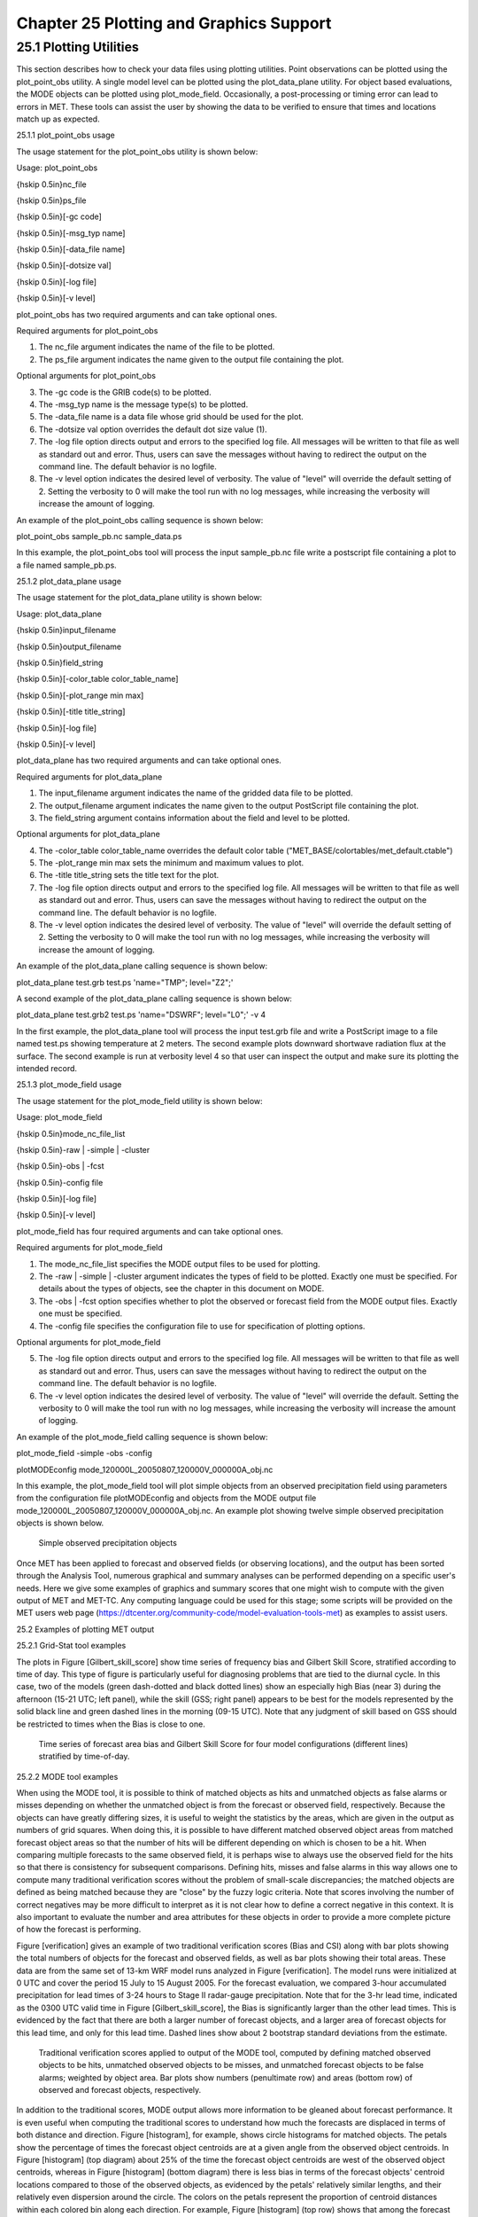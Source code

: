 .. _plotting:

Chapter 25 Plotting and Graphics Support
========================================

25.1 Plotting Utilities
_______________________

This section describes how to check your data files using plotting utilities. Point observations can be plotted using the plot_point_obs utility. A single model level can be plotted using the plot_data_plane utility. For object based evaluations, the MODE objects can be plotted using plot_mode_field. Occasionally, a post-processing or timing error can lead to errors in MET. These tools can assist the user by showing the data to be verified to ensure that times and locations match up as expected. 

25.1.1 plot_point_obs usage

The usage statement for the plot_point_obs utility is shown below:

Usage: plot_point_obs

{\hskip 0.5in}nc_file

{\hskip 0.5in}ps_file

{\hskip 0.5in}[-gc code]

{\hskip 0.5in}[-msg_typ name]

{\hskip 0.5in}[-data_file name]

{\hskip 0.5in}[-dotsize val]

{\hskip 0.5in}[-log file]

{\hskip 0.5in}[-v level]

plot_point_obs has two required arguments and can take optional ones. 

Required arguments for plot_point_obs

1. The nc_file argument indicates the name of the file to be plotted.

2. The ps_file argument indicates the name given to the output file containing the plot.

Optional arguments for plot_point_obs

3. The -gc code is the GRIB code(s) to be plotted.

4. The -msg_typ name is the message type(s) to be plotted.

5. The -data_file name is a data file whose grid should be used for the plot. 

6. The -dotsize val option overrides the default dot size value (1). 

7. The -log file option directs output and errors to the specified log file. All messages will be written to that file as well as standard out and error. Thus, users can save the messages without having to redirect the output on the command line. The default behavior is no logfile. 

8. The -v level option indicates the desired level of verbosity. The value of "level" will override the default setting of 2. Setting the verbosity to 0 will make the tool run with no log messages, while increasing the verbosity will increase the amount of logging.

An example of the plot_point_obs calling sequence is shown below:

plot_point_obs sample_pb.nc sample_data.ps

In this example, the plot_point_obs tool will process the input sample_pb.nc file write a postscript file containing a plot to a file named sample_pb.ps.

25.1.2 plot_data_plane usage

The usage statement for the plot_data_plane utility is shown below:

Usage: plot_data_plane

{\hskip 0.5in}input_filename

{\hskip 0.5in}output_filename

{\hskip 0.5in}field_string

{\hskip 0.5in}[-color_table color_table_name]

{\hskip 0.5in}[-plot_range min max]

{\hskip 0.5in}[-title title_string]

{\hskip 0.5in}[-log file]

{\hskip 0.5in}[-v level]

plot_data_plane has two required arguments and can take optional ones. 

Required arguments for plot_data_plane

1. The input_filename argument indicates the name of the gridded data file to be plotted.

2. The output_filename argument indicates the name given to the output PostScript file containing the plot.

3. The field_string argument contains information about the field and level to be plotted.

Optional arguments for plot_data_plane

4. The -color_table color_table_name overrides the default color table ("MET_BASE/colortables/met_default.ctable")

5. The -plot_range min max sets the minimum and maximum values to plot.

6. The -title title_string sets the title text for the plot. 

7. The -log file option directs output and errors to the specified log file. All messages will be written to that file as well as standard out and error. Thus, users can save the messages without having to redirect the output on the command line. The default behavior is no logfile. 

8. The -v level option indicates the desired level of verbosity. The value of "level" will override the default setting of 2. Setting the verbosity to 0 will make the tool run with no log messages, while increasing the verbosity will increase the amount of logging.

An example of the plot_data_plane calling sequence is shown below:

plot_data_plane test.grb test.ps 'name="TMP"; level="Z2";'

A second example of the plot_data_plane calling sequence is shown below:

plot_data_plane test.grb2 test.ps 'name="DSWRF"; level="L0";' -v 4

In the first example, the plot_data_plane tool will process the input test.grb file and write a PostScript image to a file named test.ps showing temperature at 2 meters. The second example plots downward shortwave radiation flux at the surface. The second example is run at verbosity level 4 so that user can inspect the output and make sure its plotting the intended record.

25.1.3 plot_mode_field usage

The usage statement for the plot_mode_field utility is shown below:

Usage: plot_mode_field

{\hskip 0.5in}mode_nc_file_list

{\hskip 0.5in}-raw | -simple | -cluster

{\hskip 0.5in}-obs | -fcst

{\hskip 0.5in}-config file

{\hskip 0.5in}[-log file]

{\hskip 0.5in}[-v level]

plot_mode_field has four required arguments and can take optional ones. 

Required arguments for plot_mode_field

1. The mode_nc_file_list specifies the MODE output files to be used for plotting. 

2. The -raw | -simple | -cluster argument indicates the types of field to be plotted. Exactly one must be specified. For details about the types of objects, see the chapter in this document on MODE.

3. The -obs | -fcst option specifies whether to plot the observed or forecast field from the MODE output files. Exactly one must be specified.

4. The -config file specifies the configuration file to use for specification of plotting options.

Optional arguments for plot_mode_field

5. The -log file option directs output and errors to the specified log file. All messages will be written to that file as well as standard out and error. Thus, users can save the messages without having to redirect the output on the command line. The default behavior is no logfile. 

6. The -v level option indicates the desired level of verbosity. The value of "level" will override the default. Setting the verbosity to 0 will make the tool run with no log messages, while increasing the verbosity will increase the amount of logging.

An example of the plot_mode_field calling sequence is shown below:

plot_mode_field -simple -obs -config \

plotMODEconfig mode_120000L_20050807_120000V_000000A_obj.nc

In this example, the plot_mode_field tool will plot simple objects from an observed precipitation field using parameters from the configuration file plotMODEconfig and objects from the MODE output file mode_120000L_20050807_120000V_000000A_obj.nc. An example plot showing twelve simple observed precipitation objects is shown below. 

.. _plotting_fig1

.. figure:: figure/plotting_fig1.png
	    
   Simple observed precipitation objects

Once MET has been applied to forecast and observed fields (or observing locations), and the output has been sorted through the Analysis Tool, numerous graphical and summary analyses can be performed depending on a specific user's needs. Here we give some examples of graphics and summary scores that one might wish to compute with the given output of MET and MET-TC. Any computing language could be used for this stage; some scripts will be provided on the MET users web page (https://dtcenter.org/community-code/model-evaluation-tools-met) as examples to assist users.

25.2 Examples of plotting MET output

25.2.1 Grid-Stat tool examples

The plots in Figure [Gilbert_skill_score] show time series of frequency bias and Gilbert Skill Score, stratified according to time of day. This type of figure is particularly useful for diagnosing problems that are tied to the diurnal cycle. In this case, two of the models (green dash-dotted and black dotted lines) show an especially high Bias (near 3) during the afternoon (15-21 UTC; left panel), while the skill (GSS; right panel) appears to be best for the models represented by the solid black line and green dashed lines in the morning (09-15 UTC). Note that any judgment of skill based on GSS should be restricted to times when the Bias is close to one. 

.. _plotting_fig2

.. figure:: figure/plotting_fig2.gif

   Time series of forecast area bias and Gilbert Skill Score for four model configurations (different lines) stratified by time-of-day.

25.2.2 MODE tool examples

When using the MODE tool, it is possible to think of matched objects as hits and unmatched objects as false alarms or misses depending on whether the unmatched object is from the forecast or observed field, respectively. Because the objects can have greatly differing sizes, it is useful to weight the statistics by the areas, which are given in the output as numbers of grid squares. When doing this, it is possible to have different matched observed object areas from matched forecast object areas so that the number of hits will be different depending on which is chosen to be a hit. When comparing multiple forecasts to the same observed field, it is perhaps wise to always use the observed field for the hits so that there is consistency for subsequent comparisons. Defining hits, misses and false alarms in this way allows one to compute many traditional verification scores without the problem of small-scale discrepancies; the matched objects are defined as being matched because they are "close" by the fuzzy logic criteria. Note that scores involving the number of correct negatives may be more difficult to interpret as it is not clear how to define a correct negative in this context. It is also important to evaluate the number and area attributes for these objects in order to provide a more complete picture of how the forecast is performing. 

Figure [verification] gives an example of two traditional verification scores (Bias and CSI) along with bar plots showing the total numbers of objects for the forecast and observed fields, as well as bar plots showing their total areas. These data are from the same set of 13-km WRF model runs analyzed in Figure [verification]. The model runs were initialized at 0 UTC and cover the period 15 July to 15 August 2005. For the forecast evaluation, we compared 3-hour accumulated precipitation for lead times of 3-24 hours to Stage II radar-gauge precipitation. Note that for the 3-hr lead time, indicated as the 0300 UTC valid time in Figure [Gilbert_skill_score], the Bias is significantly larger than the other lead times. This is evidenced by the fact that there are both a larger number of forecast objects, and a larger area of forecast objects for this lead time, and only for this lead time. Dashed lines show about 2 bootstrap standard deviations from the estimate.

.. _plotting_fig3

.. figure:: figure/plotting_fig3.gif

   Traditional verification scores applied to output of the MODE tool, computed by defining matched observed objects to be hits, unmatched observed objects to be misses, and unmatched forecast objects to be false alarms; weighted by object area. Bar plots show numbers (penultimate row) and areas (bottom row) of observed and forecast objects, respectively.

In addition to the traditional scores, MODE output allows more information to be gleaned about forecast performance. It is even useful when computing the traditional scores to understand how much the forecasts are displaced in terms of both distance and direction. Figure [histogram], for example, shows circle histograms for matched objects. The petals show the percentage of times the forecast object centroids are at a given angle from the observed object centroids. In Figure [histogram] (top diagram) about 25% of the time the forecast object centroids are west of the observed object centroids, whereas in Figure [histogram] (bottom diagram) there is less bias in terms of the forecast objects' centroid locations compared to those of the observed objects, as evidenced by the petals' relatively similar lengths, and their relatively even dispersion around the circle. The colors on the petals represent the proportion of centroid distances within each colored bin along each direction. For example, Figure [histogram] (top row) shows that among the forecast object centroids that are located to the West of the observed object centroids, the greatest proportion of the separation distances (between the observed and forecast object centroids) is greater than 20 grid squares.

.. _plotting_fig4

.. figure:: figure/plotting_fig4.jpg
	    
   Circle histograms showing object centroid angles and distances (see text for explanation).

25.2.3 TC-Stat tool example

There is a basic R script located in the MET installation, share/met/Rscripts/plot_tcmpr.R. The usage statement with a short description of the options for plot_tcmpr.R can be obtained by typing: Rscript plot_tcmpr.R with no additional arguments. The only required argument is the -lookin source, which is the path to the TC-Pairs TCST output files. The R script reads directly from the TC-Pairs output, and calls TC-Stat directly for filter jobs specified in the "-filter options" argument.

In order to run this script, the MET_INSTALL_DIR environment variable must be set to the MET installation directory and the MET_BASE environment variable must be set to the MET_INSTALL_DIR/share/met directory. In addition, the tc_stat tool under MET_INSTALL_DIR/bin must be in your system path.

The supplied R script can generate a number of different plot types including boxplots, mean, median, rank, and relative performance. Pairwise differences can be plotted for the boxplots, mean, and median. Normal confidence intervals are applied to all figures unless the no_ci option is set to TRUE. Below are two example plots generated from the tools.

.. _plotting_fig5

.. figure:: figure/plotting_fig5.jpg

   Example boxplot from plot_tcmpr.R. Track error distributions by lead time for three operational models GFNI, GHMI, HFWI.

.. _plotting_fig6

.. figure:: figure/plotting_fig6.jpg

   Example mean intensity error with confidence intervals at 95% from plot_tcmpr.R. Raw intensity error by lead time for a homogeneous comparison of two operational models GHMI, HWFI.
